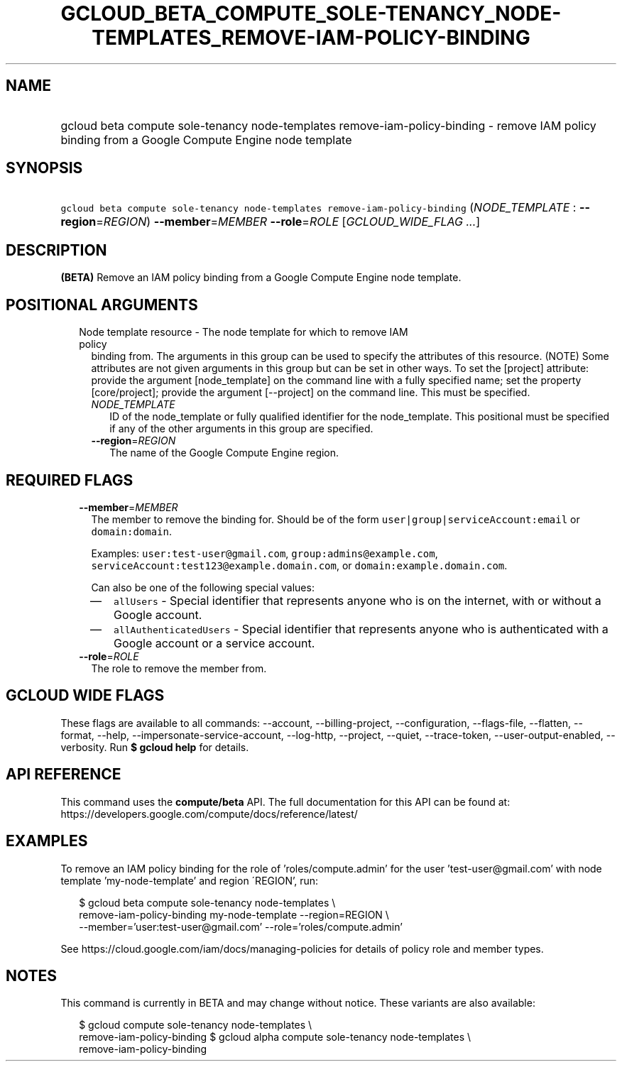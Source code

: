 
.TH "GCLOUD_BETA_COMPUTE_SOLE\-TENANCY_NODE\-TEMPLATES_REMOVE\-IAM\-POLICY\-BINDING" 1



.SH "NAME"
.HP
gcloud beta compute sole\-tenancy node\-templates remove\-iam\-policy\-binding \- remove IAM policy binding from a Google Compute Engine node template



.SH "SYNOPSIS"
.HP
\f5gcloud beta compute sole\-tenancy node\-templates remove\-iam\-policy\-binding\fR (\fINODE_TEMPLATE\fR\ :\ \fB\-\-region\fR=\fIREGION\fR) \fB\-\-member\fR=\fIMEMBER\fR \fB\-\-role\fR=\fIROLE\fR [\fIGCLOUD_WIDE_FLAG\ ...\fR]



.SH "DESCRIPTION"

\fB(BETA)\fR Remove an IAM policy binding from a Google Compute Engine node
template.



.SH "POSITIONAL ARGUMENTS"

.RS 2m
.TP 2m

Node template resource \- The node template for which to remove IAM policy
binding from. The arguments in this group can be used to specify the attributes
of this resource. (NOTE) Some attributes are not given arguments in this group
but can be set in other ways. To set the [project] attribute: provide the
argument [node_template] on the command line with a fully specified name; set
the property [core/project]; provide the argument [\-\-project] on the command
line. This must be specified.

.RS 2m
.TP 2m
\fINODE_TEMPLATE\fR
ID of the node_template or fully qualified identifier for the node_template.
This positional must be specified if any of the other arguments in this group
are specified.

.TP 2m
\fB\-\-region\fR=\fIREGION\fR
The name of the Google Compute Engine region.


.RE
.RE
.sp

.SH "REQUIRED FLAGS"

.RS 2m
.TP 2m
\fB\-\-member\fR=\fIMEMBER\fR
The member to remove the binding for. Should be of the form
\f5user|group|serviceAccount:email\fR or \f5domain:domain\fR.

Examples: \f5user:test\-user@gmail.com\fR, \f5group:admins@example.com\fR,
\f5serviceAccount:test123@example.domain.com\fR, or
\f5domain:example.domain.com\fR.

Can also be one of the following special values:
.RS 2m
.IP "\(em" 2m
\f5allUsers\fR \- Special identifier that represents anyone who is on the
internet, with or without a Google account.
.IP "\(em" 2m
\f5allAuthenticatedUsers\fR \- Special identifier that represents anyone who is
authenticated with a Google account or a service account.
.RE
.RE
.sp

.RS 2m
.TP 2m
\fB\-\-role\fR=\fIROLE\fR
The role to remove the member from.


.RE
.sp

.SH "GCLOUD WIDE FLAGS"

These flags are available to all commands: \-\-account, \-\-billing\-project,
\-\-configuration, \-\-flags\-file, \-\-flatten, \-\-format, \-\-help,
\-\-impersonate\-service\-account, \-\-log\-http, \-\-project, \-\-quiet,
\-\-trace\-token, \-\-user\-output\-enabled, \-\-verbosity. Run \fB$ gcloud
help\fR for details.



.SH "API REFERENCE"

This command uses the \fBcompute/beta\fR API. The full documentation for this
API can be found at:
https://developers.google.com/compute/docs/reference/latest/



.SH "EXAMPLES"

To remove an IAM policy binding for the role of 'roles/compute.admin' for the
user 'test\-user@gmail.com' with node template 'my\-node\-template' and region
\'REGION', run:

.RS 2m
$ gcloud beta compute sole\-tenancy node\-templates \e
    remove\-iam\-policy\-binding my\-node\-template \-\-region=REGION \e
    \-\-member='user:test\-user@gmail.com' \-\-role='roles/compute.admin'
.RE

See https://cloud.google.com/iam/docs/managing\-policies for details of policy
role and member types.



.SH "NOTES"

This command is currently in BETA and may change without notice. These variants
are also available:

.RS 2m
$ gcloud compute sole\-tenancy node\-templates \e
    remove\-iam\-policy\-binding
$ gcloud alpha compute sole\-tenancy node\-templates \e
    remove\-iam\-policy\-binding
.RE

